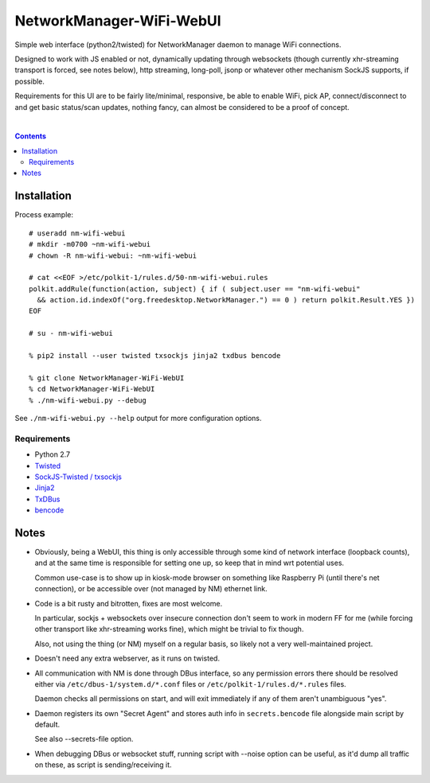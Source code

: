 NetworkManager-WiFi-WebUI
=========================

Simple web interface (python2/twisted) for NetworkManager daemon to manage
WiFi connections.

Designed to work with JS enabled or not, dynamically updating through websockets
(though currently xhr-streaming transport is forced, see notes below), http
streaming, long-poll, jsonp or whatever other mechanism SockJS supports, if
possible.

Requirements for this UI are to be fairly lite/minimal, responsive, be able to
enable WiFi, pick AP, connect/disconnect to and get basic status/scan updates,
nothing fancy, can almost be considered to be a proof of concept.

.. figure:: https://raw.githubusercontent.com/mk-fg/NetworkManager-WiFi-WebUI/master/doc/nm-wifi-webui.jpg
   :alt: nm-wifi-webui interface looks

|

.. contents::
  :backlinks: none


Installation
------------

Process example::

  # useradd nm-wifi-webui
  # mkdir -m0700 ~nm-wifi-webui
  # chown -R nm-wifi-webui: ~nm-wifi-webui

  # cat <<EOF >/etc/polkit-1/rules.d/50-nm-wifi-webui.rules
  polkit.addRule(function(action, subject) { if ( subject.user == "nm-wifi-webui"
    && action.id.indexOf("org.freedesktop.NetworkManager.") == 0 ) return polkit.Result.YES })
  EOF

  # su - nm-wifi-webui

  % pip2 install --user twisted txsockjs jinja2 txdbus bencode

  % git clone NetworkManager-WiFi-WebUI
  % cd NetworkManager-WiFi-WebUI
  % ./nm-wifi-webui.py --debug

See ``./nm-wifi-webui.py --help`` output for more configuration options.

Requirements
````````````

* Python 2.7
* `Twisted <https://twistedmatrix.com/>`_
* `SockJS-Twisted / txsockjs <https://github.com/DesertBus/sockjs-twisted/>`_
* `Jinja2 <https://github.com/pallets/jinja>`_
* `TxDBus <https://github.com/cocagne/txdbus>`_
* `bencode <https://pypi.python.org/pypi/bencode/>`_


Notes
-----

* Obviously, being a WebUI, this thing is only accessible through some kind of
  network interface (loopback counts), and at the same time is responsible for
  setting one up, so keep that in mind wrt potential uses.

  Common use-case is to show up in kiosk-mode browser on something like
  Raspberry Pi (until there's net connection), or be accessible over (not
  managed by NM) ethernet link.

* Code is a bit rusty and bitrotten, fixes are most welcome.

  In particular, sockjs + websockets over insecure connection don't seem to work
  in modern FF for me (while forcing other transport like xhr-streaming works
  fine), which might be trivial to fix though.

  Also, not using the thing (or NM) myself on a regular basis, so likely not a
  very well-maintained project.

* Doesn't need any extra webserver, as it runs on twisted.

* All communication with NM is done through DBus interface, so any permission
  errors there should be resolved either via ``/etc/dbus-1/system.d/*.conf``
  files or ``/etc/polkit-1/rules.d/*.rules`` files.

  Daemon checks all permissions on start, and will exit immediately if any of
  them aren't unambiguous "yes".

* Daemon registers its own "Secret Agent" and stores auth info in
  ``secrets.bencode`` file alongside main script by default.

  See also --secrets-file option.

* When debugging DBus or websocket stuff, running script with --noise option can
  be useful, as it'd dump all traffic on these, as script is sending/receiving it.

